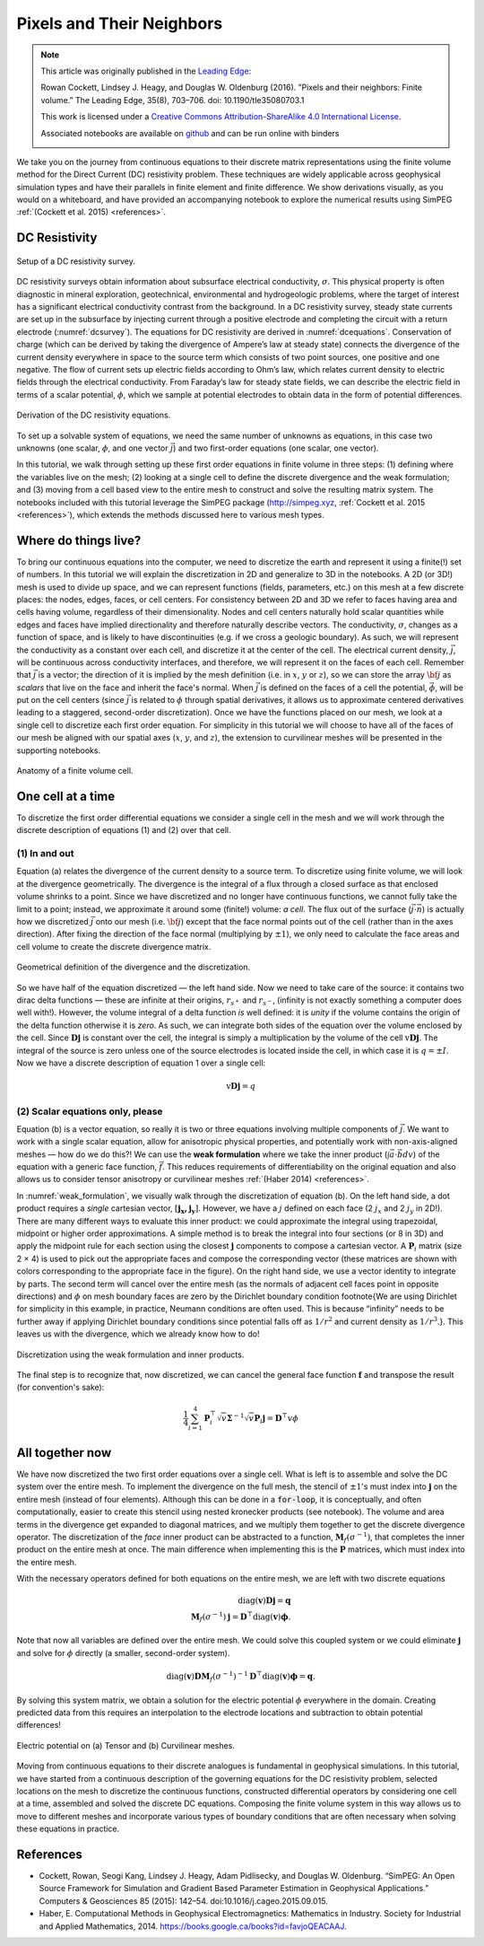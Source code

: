 .. _pixelsandtheirneighbors:

Pixels and Their Neighbors
==========================

.. note::

    This article was originally published in the `Leading Edge
    <http://library.seg.org/doi/abs/10.1190/tle35080703.1>`_:

    Rowan Cockett, Lindsey J. Heagy, and Douglas W. Oldenburg (2016). ”Pixels and their neighbors: Finite volume.” The Leading Edge, 35(8), 703–706.
    doi: 10.1190/tle35080703.1

    .. image:: https://i.creativecommons.org/l/by-sa/4.0/88x31.png
        :target: https://creativecommons.org/licenses/by-sa/4.0/
        :align: center

    This work is licensed under a
    `Creative Commons Attribution-ShareAlike 4.0 International License <https://creativecommons.org/licenses/by-sa/4.0/>`_.

    Associated notebooks are available on `github <https://github.com/seg/tutorials-2016/tree/master/1608_Finite_volume>`_ and can be run online with binders

    .. image:: http://mybinder.org/badge.svg
        :target: http://mybinder.org:/repo/simpeg/tle-finitevolume
        :align: center

We take you on the journey from continuous equations to their discrete matrix
representations using the finite volume method for the Direct Current (DC)
resistivity problem. These techniques are widely applicable across geophysical
simulation types and have their parallels in finite element and finite
difference. We show derivations visually, as you would on a whiteboard, and
have provided an accompanying notebook to explore the numerical results using
SimPEG :ref:`(Cockett et al. 2015) <references>`.


DC Resistivity
--------------

.. figure:: https://storage.googleapis.com/simpeg/tle-finitevolume/DCSurvey.png
    :align: center
    :name: dcsurvey

    Setup of a DC resistivity survey.

DC resistivity surveys obtain information about subsurface electrical
conductivity, :math:`\sigma`. This physical property is often diagnostic in mineral
exploration, geotechnical, environmental and hydrogeologic problems, where the
target of interest has a significant electrical conductivity contrast from the
background. In a DC resistivity survey, steady state currents are set up in
the subsurface by injecting current through a positive electrode and
completing the circuit with a return electrode (:numref:`dcsurvey`). The equations for
DC resistivity are derived in :numref:`dcequations`. Conservation of charge (which can be
derived by taking the divergence of Ampere’s law at steady state) connects the
divergence of the current density everywhere in space to the source term which
consists of two point sources, one positive and one negative. The flow of
current sets up electric fields according to Ohm’s law, which relates current
density to electric fields through the electrical conductivity. From Faraday’s
law for steady state fields, we can describe the electric field in terms of a
scalar potential, :math:`\phi`, which we sample at potential electrodes to obtain
data in the form of potential differences.

.. figure:: https://storage.googleapis.com/simpeg/tle-finitevolume/DCEquations.png
    :align: center
    :name: dcequations

    Derivation of the DC resistivity equations.

To set up a solvable system of equations, we need the same number of unknowns
as equations, in this case two unknowns (one scalar, :math:`\phi`, and one vector
:math:`\vec{j}`) and two first-order equations (one scalar, one vector).

In this tutorial, we walk through setting up these first order equations in
finite volume in three steps: (1) defining where the variables live on the
mesh; (2) looking at a single cell to define the discrete divergence and the
weak formulation; and (3) moving from a cell based view to  the entire mesh to
construct and solve the resulting matrix system. The notebooks included with
this tutorial leverage the SimPEG package (http://simpeg.xyz, :ref:`Cockett et al.
2015 <references>`), which extends the methods discussed here to various mesh types.

Where do things live?
---------------------

To bring our continuous equations into the computer, we need to discretize the
earth and represent it using a finite(!) set of numbers. In this tutorial we
will explain the discretization in 2D and generalize to 3D in the notebooks. A
2D (or 3D!) mesh is used to divide up space, and we can represent functions
(fields, parameters, etc.) on this mesh at a few discrete places: the nodes,
edges, faces, or cell centers. For consistency between 2D and 3D we refer to
faces having area and cells having volume, regardless of their dimensionality.
Nodes and cell centers naturally hold scalar quantities while edges and faces
have implied directionality and therefore naturally describe vectors. The
conductivity, :math:`\sigma`, changes as a function of space, and is likely to
have discontinuities (e.g. if we cross a geologic boundary). As such, we will
represent the conductivity as a constant over each cell, and discretize it at
the center of the cell. The electrical current density, :math:`\vec{j}`, will
be continuous across conductivity interfaces, and therefore, we will represent
it on the faces of each cell. Remember that :math:`\vec{j}` is a vector; the
direction of it is implied by the mesh definition (i.e. in :math:`x`,
:math:`y` or :math:`z`), so we can store the array :math:`\bf{j}` as
*scalars* that live on the face and inherit the face's normal. When
:math:`\vec{j}` is defined on the faces of a cell the potential,
:math:`\vec{\phi}`, will be put on the cell centers (since :math:`\vec{j}` is
related to :math:`\phi` through spatial derivatives, it allows us to
approximate centered derivatives leading to a staggered, second-order
discretization). Once we have the functions placed on our mesh, we look at a
single cell to discretize each first order equation. For simplicity in this
tutorial we will choose to have all of the faces of our mesh be aligned with
our spatial axes (:math:`x`, :math:`y`, and :math:`z`), the extension to
curvilinear meshes will be presented in the supporting notebooks.

.. figure:: https://storage.googleapis.com/simpeg/tle-finitevolume/FiniteVolume.png
    :align: center
    :name: finitevolume

    Anatomy of a finite volume cell.

One cell at a time
------------------

To discretize the first order differential equations we consider a single cell
in the mesh and we will work through the discrete description of equations (1)
and (2) over that cell.

(1) In and out
^^^^^^^^^^^^^^

Equation (a) relates the divergence of the current density to a source term. To
discretize using finite volume, we will look at the divergence geometrically.
The divergence is the integral of a flux through a closed surface as that
enclosed volume shrinks to a point. Since we have discretized and no longer
have continuous functions, we cannot fully take the limit to a point; instead,
we approximate it around some (finite!) volume: *a cell*. The flux out of the
surface (:math:`\vec{j} \cdot \vec{n}`) is actually how we discretized
:math:`\vec{j}` onto our mesh (i.e. :math:`\bf{j}`) except that the face
normal points out of the cell (rather than in the axes direction). After
fixing the direction of the face normal (multiplying by :math:`\pm 1`), we
only need to calculate the face areas and cell volume to create the discrete
divergence matrix.

.. figure:: https://storage.googleapis.com/simpeg/tle-finitevolume/Divergence.png
    :align: center
    :name: divergence

    Geometrical definition of the divergence and the discretization.

So we have half of the equation discretized — the left hand side. Now we need
to take care of the source: it contains two dirac delta functions — these are
infinite at their origins, :math:`r_{s^+}` and :math:`r_{s^-}`, (infinity is not exactly
something a computer does well with!). However, the volume integral of a delta
function *is* well defined: it is *unity* if the volume contains the
origin of the delta function otherwise it is *zero*. As such, we can
integrate both sides of the equation over the volume enclosed by the cell.
Since :math:`\mathbf{D}\mathbf{j}` is constant over the cell, the integral is simply
a multiplication by the volume of the cell :math:`\text{v} \mathbf{D} \mathbf{j}`.
The integral of the source is zero unless one of the source electrodes is
located inside the cell, in which case it is :math:`q = \pm I`. Now we have a
discrete description of equation 1 over a single cell:

.. math::
    \text{v} \mathbf{D}\mathbf{j} = q

(2) Scalar equations only, please
^^^^^^^^^^^^^^^^^^^^^^^^^^^^^^^^^

Equation (b) is a vector equation, so really it is two or three equations
involving multiple components of :math:`\vec{j}`. We want to work with a
single scalar equation, allow for anisotropic physical properties, and
potentially work with non-axis-aligned meshes — how do we do this?! We can use
the **weak formulation** where we take the inner product (:math:`\int \vec{a}
\cdot \vec{b} dv`) of the equation with a generic face function,
:math:`\vec{f}`. This reduces requirements of differentiability on the
original equation and also allows us to consider tensor anisotropy or
curvilinear meshes :ref:`(Haber 2014) <references>`.

In :numref:`weak_formulation`, we visually walk through the discretization of equation (b). On
the left hand side, a dot product requires a *single* cartesian vector,
:math:`[\mathbf{j_x, j_y}]`. However, we have a :math:`j` defined on each face (2 :math:`j_x`
and 2 :math:`j_y` in 2D!). There are many different ways to evaluate this inner
product: we could approximate the integral using trapezoidal, midpoint or
higher order approximations. A simple method is to break the integral into
four sections (or 8 in 3D) and apply the midpoint rule for each section using
the closest :math:`\mathbf{j}` components to compose a cartesian vector. A
:math:`\mathbf{P}_i` matrix (size 2 × 4) is used to pick out the appropriate faces
and compose the corresponding vector (these matrices are shown with colors
corresponding to the appropriate face in the figure). On the right hand side,
we use a vector identity to integrate by parts. The second term will cancel
over the entire mesh (as the normals of adjacent cell faces point in opposite
directions) and :math:`\phi` on mesh boundary faces are zero by the Dirichlet
boundary condition \footnote{We are using Dirichlet for simplicity in this
example, in practice, Neumann conditions are often used. This is because
“infinity” needs to be further away if applying Dirichlet boundary conditions
since potential falls off as :math:`1/r^2` and current density as :math:`1/r^3`.}. This
leaves us with the  divergence, which we already know how to do!

.. figure:: https://storage.googleapis.com/simpeg/tle-finitevolume/WeakFormulation.png
    :align: center
    :name: weak_formulation

    Discretization using the weak formulation and inner products.

The final step is to recognize that, now discretized, we can cancel the
general face function :math:`\mathbf{f}` and transpose the result (for
convention's sake):

.. math::

    \frac{1}{4}\sum_{i=1}^{4} \mathbf{P}_i^\top \sqrt{v} \boldsymbol{\Sigma}^{-1} \sqrt{v} \mathbf{P}_i \mathbf{j} =
    \mathbf{D}^\top v \phi

All together now
----------------

We have now discretized the two first order equations over a single cell. What
is left is to assemble and solve the DC system over the entire mesh. To
implement the divergence on the full mesh, the stencil of :math:`\pm 1`'s must index
into :math:`\mathbf{j}` on the entire mesh (instead of four elements). Although this
can be done in a :code:`for-loop`, it is conceptually, and often
computationally, easier to create this stencil using nested kronecker products
(see notebook). The volume and area terms in the divergence get expanded to
diagonal matrices, and we multiply them together to get the discrete
divergence operator. The discretization of the *face* inner product can
be abstracted to a function, :math:`\mathbf{M}_f(\sigma^{-1})`, that completes the
inner product on the entire mesh at once. The main difference when
implementing this is the :math:`\mathbf{P}` matrices, which must index into the
entire mesh.

With the necessary operators defined for both equations on the entire mesh, we
are left with two discrete equations

.. math::

    \text{diag}(\mathbf{v}) \mathbf{D}\mathbf{j} =
    \mathbf{q}
    \\
    \mathbf{M}_f(\sigma^{-1}) \mathbf{j} =
    \mathbf{D}^\top \text{diag}(\mathbf{v}) \boldsymbol{\phi}.


Note that now all variables are defined over the entire mesh. We could solve
this coupled system or we could eliminate :math:`\mathbf{j}` and solve for :math:`\phi`
directly (a smaller, second-order system).

.. math::

    \text{diag}(\mathbf{v})
    \mathbf{D}
    \mathbf{M}_f(\sigma^{-1})^{-1}
    \mathbf{D}^\top
    \text{diag}(\mathbf{v})
    \boldsymbol{\phi} =
    \mathbf{q}.


By solving this system matrix, we obtain a solution for the electric potential
:math:`\phi` everywhere in the domain. Creating predicted data from this requires an
interpolation to the electrode locations and subtraction to obtain potential
differences!

.. figure:: https://storage.googleapis.com/simpeg/tle-finitevolume/NumericalSolve.png
    :align: center
    :name: numerical_solve

    Electric potential on (a) Tensor and (b) Curvilinear meshes.

Moving from continuous equations to their discrete analogues is fundamental in
geophysical simulations. In this tutorial, we have started from a continuous
description of the governing equations for the DC resistivity problem,
selected locations on the mesh to discretize the continuous functions,
constructed differential operators by considering one cell at a time,
assembled and solved the discrete DC equations. Composing the finite volume
system in this way allows us to move to different meshes and incorporate
various types of boundary conditions that are often necessary when solving
these equations in practice.

.. _references:

References
----------

- Cockett, Rowan, Seogi Kang, Lindsey J. Heagy, Adam Pidlisecky, and Douglas W.
  Oldenburg. “SimPEG: An Open Source Framework for Simulation and Gradient Based
  Parameter Estimation in Geophysical Applications.” Computers & Geosciences 85
  (2015): 142–54. doi:10.1016/j.cageo.2015.09.015.


- Haber, E. Computational Methods in Geophysical Electromagnetics: Mathematics
  in Industry. Society for Industrial and Applied Mathematics, 2014.
  https://books.google.ca/books?id=favjoQEACAAJ.



